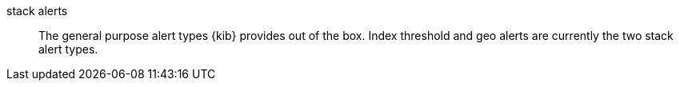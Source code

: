 
[[glossary-stack-alerts]] stack alerts::
The general purpose alert types {kib} provides out of the box. Index threshold
and geo alerts are currently the two stack alert types.
//Source: Kibana
